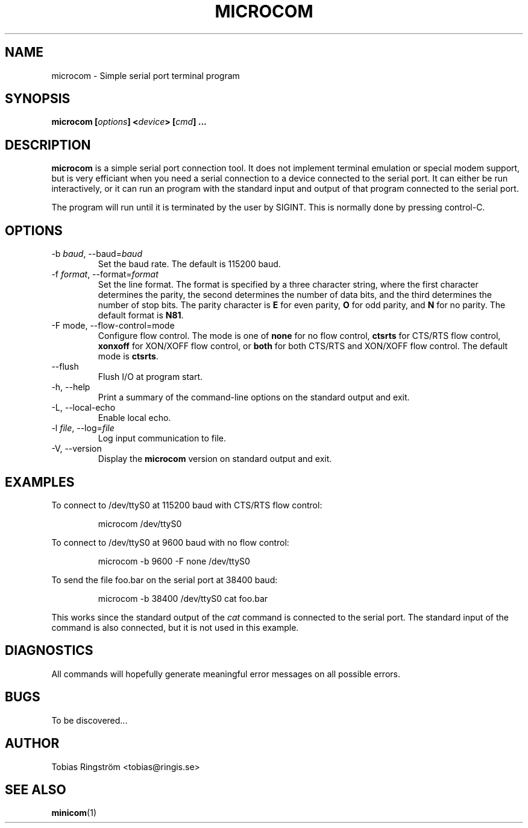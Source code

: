 .\" Process this file with
.\" groff -man -Tascii microcom.1
.\"
.TH MICROCOM 1 "SEPTEMBER 2002" Linux "User Manuals"
.SH NAME
microcom \- Simple serial port terminal program
.SH SYNOPSIS
.B microcom
.BI [ options ]
.BI < device >
.BI [ cmd ]
.B ...
.SH DESCRIPTION
.B microcom
is a simple serial port connection tool. It does not implement
terminal emulation or special modem support, but is very efficiant
when you need a serial connection to a device connected to the serial
port. It can either be run interactively, or it can run an program
with the standard input and output of that program connected to the
serial port.
.LP
The program will run until it is terminated by the user by
SIGINT. This is normally done by pressing control-C.
.SH OPTIONS
.IP "-b \fIbaud\fR, --baud=\fIbaud"
Set the baud rate. The default is 115200 baud.
.IP "-f \fIformat\fR, --format=\fIformat"
Set the line format. The format is specified by a three character
string, where the first character determines the parity, the second
determines the number of data bits, and the third determines the
number of stop bits. The parity character is
.B E
for even parity,
.B O
for odd parity, and
.B N
for no parity. The default format is
.BR N81 .
.IP "-F mode, --flow-control=mode"
Configure flow control. The mode is one of
.B
none
for no flow control,
.B ctsrts
for CTS/RTS flow control,
.B xonxoff
for XON/XOFF flow control, or
.B both
for both CTS/RTS and XON/XOFF flow control.  The default mode is
.BR ctsrts .
.IP "--flush"
Flush I/O at program start.
.IP "-h, --help"
Print a summary of the command-line options on the standard output and
exit.
.IP "-L, --local-echo"
Enable local echo.
.IP "-l \fIfile\fR, --log=\fIfile\fR"
Log input communication to file.
.IP "-V, --version"
Display the
.B microcom
version on standard output and exit.
.SH EXAMPLES
To connect to /dev/ttyS0 at 115200 baud with CTS/RTS flow control:
.IP
microcom /dev/ttyS0
.LP
To connect to /dev/ttyS0 at 9600 baud with no flow control:
.IP
microcom -b 9600 -F none /dev/ttyS0
.LP
To send the file foo.bar on the serial port at 38400 baud:
.IP
microcom -b 38400 /dev/ttyS0 cat foo.bar
.LP
This works since the standard output of the
.I cat
command is connected to the serial port. The standard input of the
command is also connected, but it is not used in this example.
.SH DIAGNOSTICS
All commands will hopefully generate meaningful error messages on all
possible errors.
.SH BUGS
To be discovered...
.SH AUTHOR
Tobias Ringström <tobias@ringis.se>
.SH "SEE ALSO"
.BR minicom (1)
